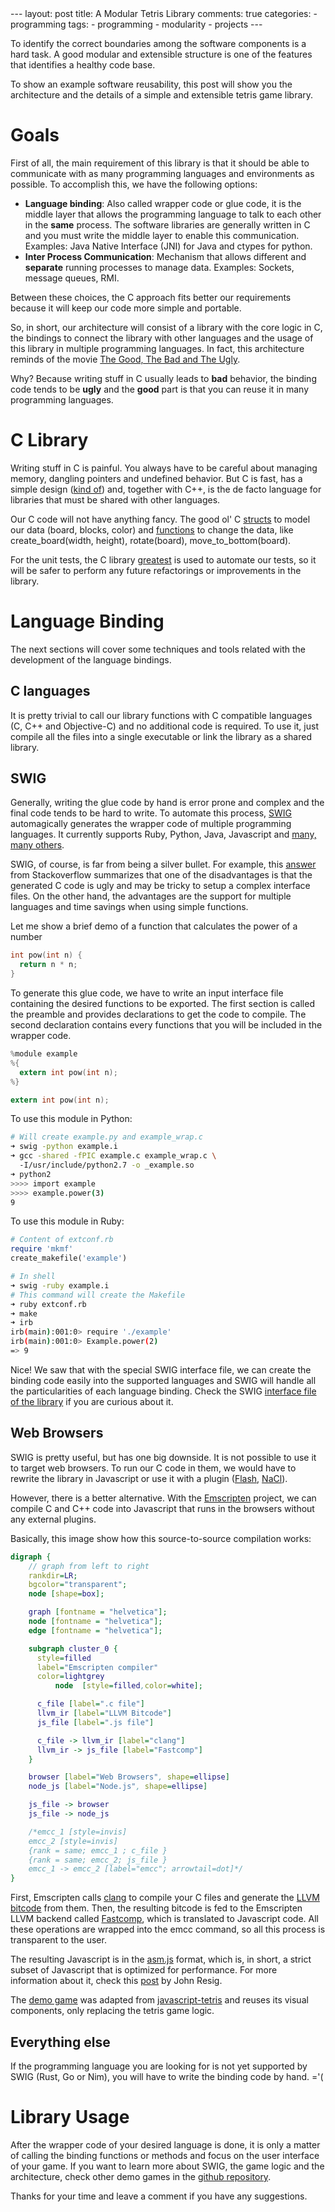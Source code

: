 #+BEGIN_EXPORT html
---
layout: post
title: A Modular Tetris Library
comments: true
categories:
  - programming
tags:
  - programming
  - modularity
  - projects
---
#+END_EXPORT
#+OPTIONS: ^:nil
 
To identify the correct boundaries among the software components is a hard task. 
A good modular and extensible structure is one of the features that identifies a healthy code base.

To show an example software reusability, this post will show you the architecture and the details
of a simple and extensible tetris game library.

* Goals

First of all, the main requirement of this library is that it should be able to communicate with as many programming languages and environments as possible.
To accomplish this, we have the following options:

- *Language binding*: Also called wrapper code or glue code, it is the middle layer that allows the programming language to talk to each other in the *same* process. The software libraries are generally written in C and you must write the middle layer to enable this communication. Examples: Java Native Interface (JNI) for Java and ctypes for python.
- *Inter Process Communication*: Mechanism that allows different and *separate* running processes to manage data. Examples: Sockets, message queues, RMI.

Between these choices, the C approach fits better our requirements because it will keep our code more simple and portable.

So, in short, our architecture will consist of a library with the core logic in C, 
the bindings to connect the library with other languages and the usage of this library in multiple programming languages.
In fact, this architecture reminds of the movie [[http://www.imdb.com/title/tt0060196/][The Good, The Bad and The Ugly]]. 

[[./res/tetris/good_bad_ugly.gif]]

Why? Because writing stuff in C usually leads to *bad* behavior, the binding code tends to be *ugly* and the *good* part is that you can reuse it in many programming languages.

* C Library

Writing stuff in C is painful. You always have to be careful about managing memory, dangling pointers and undefined behavior.
But C is fast, has a simple design ([[http://www.eecs.berkeley.edu/~necula/cil/cil016.html][kind of]]) and, together with C++, is the de facto language for libraries that must be shared with other languages.

Our C code will not have anything fancy. The good ol' C [[https://github.com/gjhenrique/modulartetris/blob/master/tetris/model.h][structs]] to model our data (board, blocks, color) and 
[[https://github.com/gjhenrique/modulartetris/blob/master/tetris/board.h][functions]] to change the data, like create_board(width, height), rotate(board), move_to_bottom(board).

For the unit tests, the C library [[https://github.com/silentbicycle/greatest][greatest]] is used to automate our tests, so it will be safer to perform any future refactorings or improvements in the library.
 
* Language Binding

The next sections will cover some techniques and tools related with the development of the language bindings.

** C languages
It is pretty trivial to call our library functions with C compatible languages (C, C++ and Objective-C) and no additional code is required.
To use it, just compile all the files into a single executable or link the library as a shared library.

** SWIG

Generally, writing the glue code by hand is error prone and complex and the final code tends to be hard to write.
To automate this process, [[http://www.swig.org][SWIG]] automagically generates the wrapper code of multiple programming languages.
It currently supports Ruby, Python, Java, Javascript and [[http://www.swig.org/compat.html#SupportedLanguages][many, many others]].

SWIG, of course, is far from being a silver bullet. 
For example, this [[https://stackoverflow.com/questions/135834/python-swig-vs-ctypes][answer]] from Stackoverflow summarizes that one of the disadvantages is that the generated C code is ugly and may be tricky to setup a complex interface files.
On the other hand, the advantages are the support for multiple languages and time savings when using simple functions.

Let me show a brief demo of a function that calculates the power of a number
#+BEGIN_SRC C
int pow(int n) {
  return n * n;
}
#+END_SRC

To generate this glue code, we have to write an input interface file containing the desired functions to be exported.
The first section is called the preamble and provides declarations to get the code to compile.
The second declaration contains every functions that you will be included in the wrapper code.

#+BEGIN_SRC C
%module example
%{
  extern int pow(int n);
%}

extern int pow(int n);
#+END_SRC

To use this module in Python:

#+BEGIN_SRC bash
# Will create example.py and example_wrap.c
➜ swig -python example.i
➜ gcc -shared -fPIC example.c example_wrap.c \ 
  -I/usr/include/python2.7 -o _example.so
➜ python2
>>>> import example
>>>> example.power(3)
9
#+END_SRC

To use this module in Ruby:

#+BEGIN_SRC ruby
# Content of extconf.rb
require 'mkmf'
create_makefile('example')
#+END_SRC

# mkmf library will generate a Makefile wich will correctly comple and link the C files into a ruby extension.
# We could generate the module by hand with gcc.
#+BEGIN_SRC bash
# In shell
➜ swig -ruby example.i
# This command will create the Makefile
➜ ruby extconf.rb
➜ make
➜ irb
irb(main):001:0> require './example'
irb(main):001:0> Example.power(2)
=> 9
#+END_SRC

Nice! We saw that with the special SWIG interface file,
we can create the binding code easily into the supported languages and SWIG will handle all the particularities of each language binding.
Check the SWIG [[https://github.com/gjhenrique/modulartetris/blob/master/tetris/modular_tetris.i][interface file of the library]] if you are curious about it.

** Web Browsers

SWIG is pretty useful, but has one big downside. It is not possible to use it to target web browsers.
To run our C code in them, we would have to rewrite the library in Javascript or use it with a plugin ([[https://www.apple.com/hotnews/thoughts-on-flash/][Flash]], [[https://developer.chrome.com/native-client][NaCl]]).

However, there is a better alternative.
With the [[https://kripken.github.io/emscripten-site/][Emscripten]] project, we can compile C and C++ code into Javascript that runs in the browsers without any external plugins.

Basically, this image show how this source-to-source compilation works:

#+BEGIN_SRC dot :file res/tetris/asm_js.png :cmdline -Kdot -Tpng
digraph {
    // graph from left to right
    rankdir=LR;
    bgcolor="transparent";
    node [shape=box];

    graph [fontname = "helvetica"];
    node [fontname = "helvetica"];
    edge [fontname = "helvetica"]; 

    subgraph cluster_0 {
      style=filled
      label="Emscripten compiler"
      color=lightgrey
		  node  [style=filled,color=white];

      c_file [label=".c file"]
      llvm_ir [label="LLVM Bitcode"]
      js_file [label=".js file"] 

      c_file -> llvm_ir [label="clang"]
      llvm_ir -> js_file [label="Fastcomp"]
    }
    
    browser [label="Web Browsers", shape=ellipse]
    node_js [label="Node.js", shape=ellipse]

    js_file -> browser
    js_file -> node_js

    /*emcc_1 [style=invis]
    emcc_2 [style=invis]
    {rank = same; emcc_1 ; c_file } 
    {rank = same; emcc_2; js_file }
    emcc_1 -> emcc_2 [label="emcc"; arrowtail=dot]*/
}
 
#+END_SRC

First, Emscripten calls [[http://clang.llvm.org/][clang]] to compile your C files and generate the [[https://en.wikipedia.org/wiki/LLVM#LLVM_Intermediate_Representation][LLVM bitcode]] from them.
Then, the resulting bitcode is fed to the Emscripten LLVM backend called [[https://github.com/kripken/emscripten-fastcomp][Fastcomp]],
which is translated to Javascript code. 
All these operations are wrapped into the emcc command, so all this process is transparent to the user.

The resulting Javascript is in the [[http://asmjs.org/faq.html][asm.js]] format, which is, in short,
a strict subset of Javascript that is optimized for performance.
For more information about it, check this [[http://ejohn.org/blog/asmjs-javascript-compile-target/][post]] by John Resig. 

The [[https://gjhenrique.github.io/modulartetris/][demo game]] was adapted from [[https://github.com/jakesgordon/javascript-tetris][javascript-tetris]] and reuses its visual components, only replacing the tetris game logic.

** Everything else
If the programming language you are looking for is not yet supported by SWIG (Rust, Go or Nim),
you will have to write the binding code by hand. ='(

* Library Usage
After the wrapper code of your desired language is done, it is only a matter of calling the binding functions or methods
and focus on the user interface of your game. 
If you want to learn more about SWIG, the game logic and the architecture, check other demo games in the [[https://github.com/gjhenrique/modulartetris][github repository]].

Thanks for your time and leave a comment if you have any suggestions.

